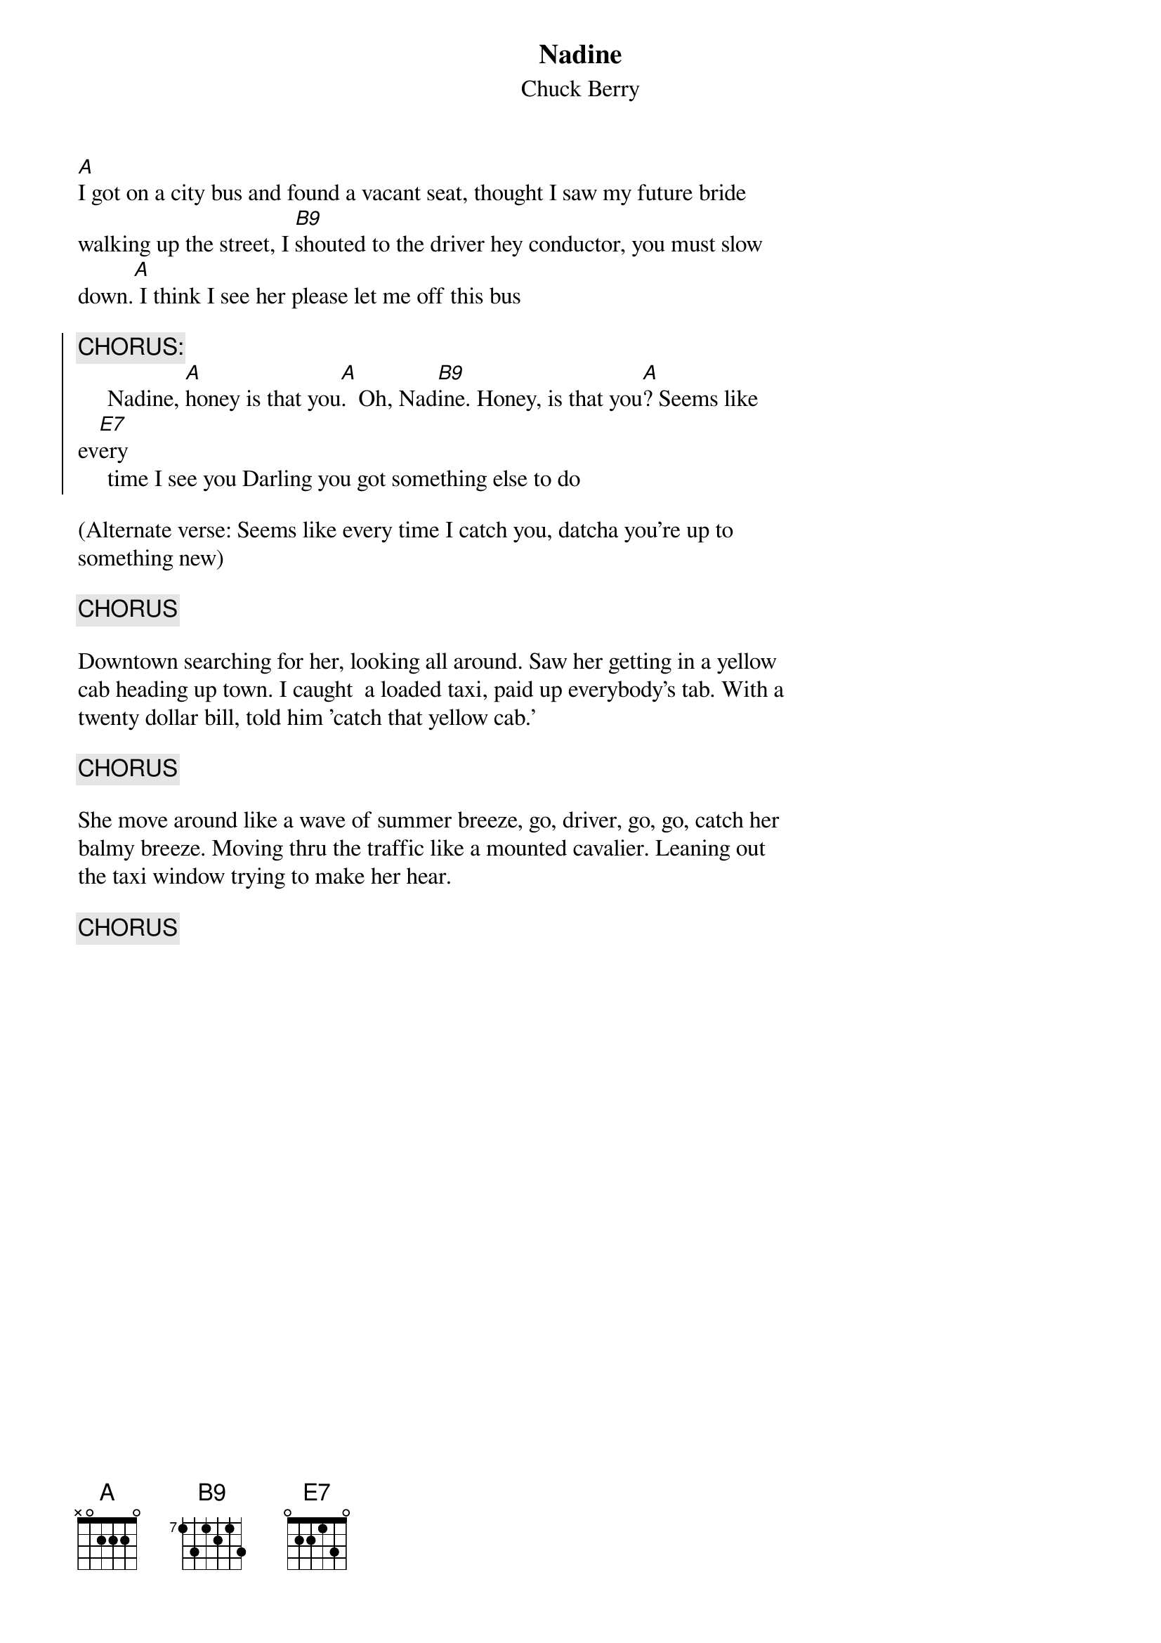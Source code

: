 {t:Nadine}
{st:Chuck Berry}

[A]I got on a city bus and found a vacant seat, thought I saw my future bride
walking up the street, I [B9]shouted to the driver hey conductor, you must slow
down.[A] I think I see her please let me off this bus

{soc}
{c:CHORUS:}
     Nadine, [A]honey is that you[A].  Oh, Nad[B9]ine. Honey, is that you[A]? Seems like 
ev[E7]ery
     time I see you Darling you got something else to do 
{eoc}

(Alternate verse: Seems like every time I catch you, datcha you're up to
something new)

{c:CHORUS}

Downtown searching for her, looking all around. Saw her getting in a yellow
cab heading up town. I caught  a loaded taxi, paid up everybody's tab. With a
twenty dollar bill, told him 'catch that yellow cab.'

{c:CHORUS}

She move around like a wave of summer breeze, go, driver, go, go, catch her
balmy breeze. Moving thru the traffic like a mounted cavalier. Leaning out
the taxi window trying to make her hear.

{c:CHORUS}
